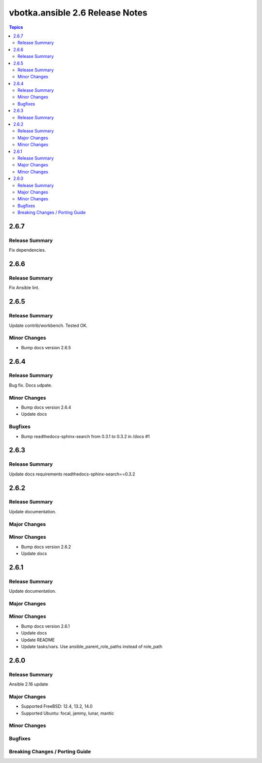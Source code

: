 ================================
vbotka.ansible 2.6 Release Notes
================================

.. contents:: Topics


2.6.7
=====

Release Summary
---------------
Fix dependencies.


2.6.6
=====

Release Summary
---------------
Fix Ansible lint.


2.6.5
=====

Release Summary
---------------
Update contrib/workbench. Tested OK.

Minor Changes
-------------
* Bump docs version 2.6.5


2.6.4
=====

Release Summary
---------------
Bug fix. Docs udpate.

Minor Changes
-------------
* Bump docs version 2.6.4
* Update docs

Bugfixes
--------
* Bump readthedocs-sphinx-search from 0.3.1 to 0.3.2 in /docs #1


2.6.3
=====

Release Summary
---------------
Update docs requirements readthedocs-sphinx-search==0.3.2


2.6.2
=====

Release Summary
---------------
Update documentation.

Major Changes
-------------

Minor Changes
-------------
* Bump docs version 2.6.2
* Update docs


2.6.1
=====

Release Summary
---------------
Update documentation.

Major Changes
-------------

Minor Changes
-------------
* Bump docs version 2.6.1
* Update docs
* Update README
* Update tasks/vars. Use ansible_parent_role_paths instead of
  role_path


2.6.0
=====

Release Summary
---------------
Ansible 2.16 update

Major Changes
-------------
- Supported FreeBSD: 12.4, 13.2, 14.0
- Supported Ubuntu: focal, jammy, lunar, mantic

Minor Changes
-------------

Bugfixes
--------

Breaking Changes / Porting Guide
--------------------------------
